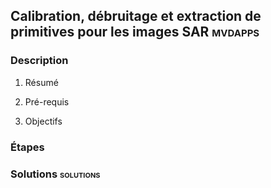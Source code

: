 ** Calibration, débruitage et extraction de primitives pour les images SAR :mvdapps:
*** Description
**** Résumé

**** Pré-requis


**** Objectifs

*** Étapes

*** Solutions                                                     :solutions:

